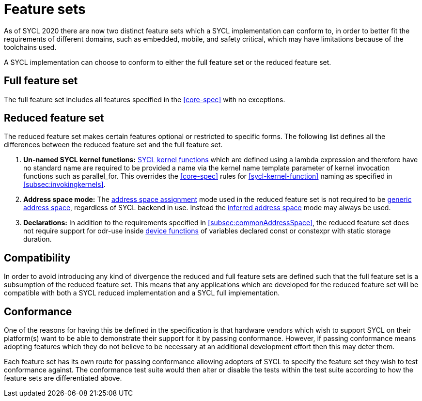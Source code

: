 // %%%%%%%%%%%%%%%%%%%%%%%%%%%% begin feature_sets %%%%%%%%%%%%%%%%%%%%%%%%%%%%

[appendix]
[[cha:feature-sets]]
= Feature sets

As of SYCL 2020 there are now two distinct feature sets which a SYCL
implementation can conform to, in order to better fit the requirements of
different domains, such as embedded, mobile, and safety critical, which may
have limitations because of the toolchains used.

A SYCL implementation can choose to conform to either the full feature set
or the reduced feature set.


[[sec:feature-sets.full]]
== Full feature set

The full feature set includes all features specified in the <<core-spec>>
with no exceptions.


[[sec:feature-sets.reduced]]
== Reduced feature set

The reduced feature set makes certain features optional or restricted to
specific forms.
The following list defines all the differences between the reduced feature
set and the full feature set.

  . *Un-named SYCL kernel functions:* <<sycl-kernel-function,SYCL kernel
    functions>> which are defined using a lambda expression and therefore
    have no standard name are required to be provided a name via the kernel
    name template parameter of kernel invocation functions such as
    [code]#parallel_for#.
    This overrides the <<core-spec>> rules for <<sycl-kernel-function>>
    naming as specified in <<subsec:invokingkernels>>.

  . *Address space mode:* The <<subsec:addrspaceAssignment, address space
    assignment>> mode used in the reduced feature set is not required to be
    <<subsec:genericAddressSpace, generic address space>>, regardless of
    SYCL backend in use.
    Instead the <<subsec:inferredAddressSpace, inferred address space>> mode
    may always be used.

  . *Declarations:* In addition to the requirements specified in
    <<subsec:commonAddressSpace>>, the reduced feature set does not require
    support for odr-use inside <<device-function,device functions>> of
    variables declared [code]#const# or [code]#constexpr# with static
    storage duration.


[[sec:feature-sets.compatibility]]
== Compatibility

In order to avoid introducing any kind of divergence the reduced and full
feature sets are defined such that the full feature set is a subsumption of
the reduced feature set.
This means that any applications which are developed for the reduced feature
set will be compatible with both a SYCL reduced implementation and a SYCL
full implementation.


[[sec:feature-sets.conformance]]
== Conformance

One of the reasons for having this be defined in the specification is that
hardware vendors which wish to support SYCL on their platform(s) want to be
able to demonstrate their support for it by passing conformance.
However, if passing conformance means adopting features which they do not
believe to be necessary at an additional development effort then this may
deter them.

Each feature set has its own route for passing conformance allowing adopters
of SYCL to specify the feature set they wish to test conformance against.
The conformance test suite would then alter or disable the tests within the
test suite according to how the feature sets are differentiated above.

// %%%%%%%%%%%%%%%%%%%%%%%%%%%% end feature_sets %%%%%%%%%%%%%%%%%%%%%%%%%%%%
